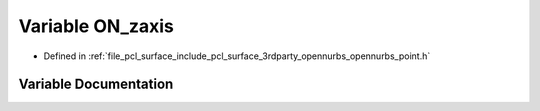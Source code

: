 .. _exhale_variable_opennurbs__point_8h_1ad2b8eed5018222ed2697b1ebffb6b680:

Variable ON_zaxis
=================

- Defined in :ref:`file_pcl_surface_include_pcl_surface_3rdparty_opennurbs_opennurbs_point.h`


Variable Documentation
----------------------


.. doxygenvariable:: ON_zaxis
